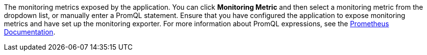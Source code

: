 // :ks_include_id: 5ed9a5c35fa945bc84988f238d7ab69a
The monitoring metrics exposed by the application. You can click **Monitoring Metric** and then select a monitoring metric from the dropdown list, or manually enter a PromQL statement. Ensure that you have configured the application to expose monitoring metrics and have set up the monitoring exporter. For more information about PromQL expressions, see the link:https://prometheus.io/docs/prometheus/latest/querying/basics/[Prometheus Documentation].